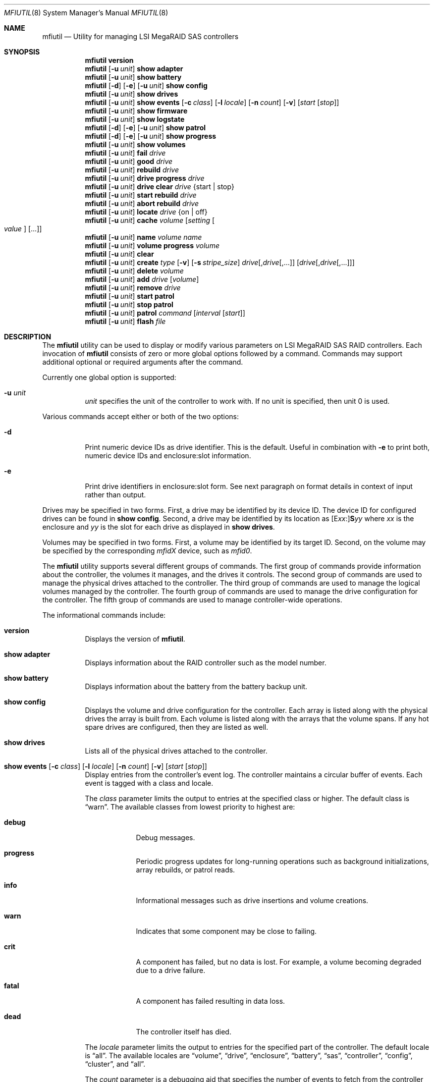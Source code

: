 .\" Copyright (c) 2008, 2009 Yahoo!, Inc.
.\" All rights reserved.
.\"
.\" Redistribution and use in source and binary forms, with or without
.\" modification, are permitted provided that the following conditions
.\" are met:
.\" 1. Redistributions of source code must retain the above copyright
.\"    notice, this list of conditions and the following disclaimer.
.\" 2. Redistributions in binary form must reproduce the above copyright
.\"    notice, this list of conditions and the following disclaimer in the
.\"    documentation and/or other materials provided with the distribution.
.\" 3. The names of the authors may not be used to endorse or promote
.\"    products derived from this software without specific prior written
.\"    permission.
.\"
.\" THIS SOFTWARE IS PROVIDED BY THE AUTHOR AND CONTRIBUTORS ``AS IS'' AND
.\" ANY EXPRESS OR IMPLIED WARRANTIES, INCLUDING, BUT NOT LIMITED TO, THE
.\" IMPLIED WARRANTIES OF MERCHANTABILITY AND FITNESS FOR A PARTICULAR PURPOSE
.\" ARE DISCLAIMED.  IN NO EVENT SHALL THE AUTHOR OR CONTRIBUTORS BE LIABLE
.\" FOR ANY DIRECT, INDIRECT, INCIDENTAL, SPECIAL, EXEMPLARY, OR CONSEQUENTIAL
.\" DAMAGES (INCLUDING, BUT NOT LIMITED TO, PROCUREMENT OF SUBSTITUTE GOODS
.\" OR SERVICES; LOSS OF USE, DATA, OR PROFITS; OR BUSINESS INTERRUPTION)
.\" HOWEVER CAUSED AND ON ANY THEORY OF LIABILITY, WHETHER IN CONTRACT, STRICT
.\" LIABILITY, OR TORT (INCLUDING NEGLIGENCE OR OTHERWISE) ARISING IN ANY WAY
.\" OUT OF THE USE OF THIS SOFTWARE, EVEN IF ADVISED OF THE POSSIBILITY OF
.\" SUCH DAMAGE.
.\"
.\" $MidnightBSD$
.\"
.Dd September 2, 2011
.Dt MFIUTIL 8
.Os
.Sh NAME
.Nm mfiutil
.Nd Utility for managing LSI MegaRAID SAS controllers
.Sh SYNOPSIS
.Nm
.Cm version
.Nm
.Op Fl u Ar unit
.Cm show adapter
.Nm
.Op Fl u Ar unit
.Cm show battery
.Nm
.Op Fl d
.Op Fl e
.Op Fl u Ar unit
.Cm show config
.Nm
.Op Fl u Ar unit
.Cm show drives
.Nm
.Op Fl u Ar unit
.Cm show events
.Op Fl c Ar class
.Op Fl l Ar locale
.Op Fl n Ar count
.Op Fl v
.Op Ar start Op Ar stop
.Nm
.Op Fl u Ar unit
.Cm show firmware
.Nm
.Op Fl u Ar unit
.Cm show logstate
.Nm
.Op Fl d
.Op Fl e
.Op Fl u Ar unit
.Cm show patrol
.Nm
.Op Fl d
.Op Fl e
.Op Fl u Ar unit
.Cm show progress
.Nm
.Op Fl u Ar unit
.Cm show volumes
.Nm
.Op Fl u Ar unit
.Cm fail Ar drive
.Nm
.Op Fl u Ar unit
.Cm good Ar drive
.Nm
.Op Fl u Ar unit
.Cm rebuild Ar drive
.Nm
.Op Fl u Ar unit
.Cm drive progress Ar drive
.Nm
.Op Fl u Ar unit
.Cm drive clear Ar drive Brq "start | stop"
.Nm
.Op Fl u Ar unit
.Cm start rebuild Ar drive
.Nm
.Op Fl u Ar unit
.Cm abort rebuild Ar drive
.Nm
.Op Fl u Ar unit
.Cm locate Ar drive Brq "on | off"
.Nm
.Op Fl u Ar unit
.Cm cache Ar volume Op Ar setting Oo Ar value Oc Op ...
.Nm
.Op Fl u Ar unit
.Cm name Ar volume Ar name
.Nm
.Op Fl u Ar unit
.Cm volume progress Ar volume
.Nm
.Op Fl u Ar unit
.Cm clear
.Nm
.Op Fl u Ar unit
.Cm create Ar type
.Op Fl v
.Op Fl s Ar stripe_size
.Ar drive Ns Op \&, Ns Ar drive Ns Op ",..."
.Op Ar drive Ns Op \&, Ns Ar drive Ns Op ",..."
.Nm
.Op Fl u Ar unit
.Cm delete Ar volume
.Nm
.Op Fl u Ar unit
.Cm add Ar drive Op Ar volume
.Nm
.Op Fl u Ar unit
.Cm remove Ar drive
.Nm
.Op Fl u Ar unit
.Cm start patrol
.Nm
.Op Fl u Ar unit
.Cm stop patrol
.Nm
.Op Fl u Ar unit
.Cm patrol Ar command Op Ar interval Op Ar start
.Nm
.Op Fl u Ar unit
.Cm flash Ar file
.Sh DESCRIPTION
The
.Nm
utility can be used to display or modify various parameters on LSI
MegaRAID SAS RAID controllers.
Each invocation of
.Nm
consists of zero or more global options followed by a command.
Commands may support additional optional or required arguments after the
command.
.Pp
Currently one global option is supported:
.Bl -tag -width indent
.It Fl u Ar unit
.Ar unit
specifies the unit of the controller to work with.
If no unit is specified,
then unit 0 is used.
.El
.Pp
Various commands accept either or both of the two options:
.Bl -tag -width indent
.It Fl d
Print numeric device IDs as drive identifier.
This is the default.
Useful in combination with
.Fl e
to print both, numeric device IDs and enclosure:slot information.
.It Fl e
Print drive identifiers in enclosure:slot form.
See next paragraph on format details in context of input rather than
output.
.El
.Pp
Drives may be specified in two forms.
First,
a drive may be identified by its device ID.
The device ID for configured drives can be found in
.Cm show config .
Second,
a drive may be identified by its location as
.Sm off
.Op E Ar xx Ns \&:
.Li S Ns Ar yy
.Sm on
where
.Ar xx
is the enclosure
and
.Ar yy
is the slot for each drive as displayed in
.Cm show drives .
.Pp
Volumes may be specified in two forms.
First,
a volume may be identified by its target ID.
Second,
on the volume may be specified by the corresponding
.Em mfidX
device,
such as
.Em mfid0 .
.Pp
The
.Nm
utility supports several different groups of commands.
The first group of commands provide information about the controller,
the volumes it manages, and the drives it controls.
The second group of commands are used to manage the physical drives
attached to the controller.
The third group of commands are used to manage the logical volumes
managed by the controller.
The fourth group of commands are used to manage the drive configuration for
the controller.
The fifth group of commands are used to manage controller-wide operations.
.Pp
The informational commands include:
.Bl -tag -width indent
.It Cm version
Displays the version of
.Nm .
.It Cm show adapter
Displays information about the RAID controller such as the model number.
.It Cm show battery
Displays information about the battery from the battery backup unit.
.It Cm show config
Displays the volume and drive configuration for the controller.
Each array is listed along with the physical drives the array is built from.
Each volume is listed along with the arrays that the volume spans.
If any hot spare drives are configured, then they are listed as well.
.It Cm show drives
Lists all of the physical drives attached to the controller.
.It Xo Cm show events
.Op Fl c Ar class
.Op Fl l Ar locale
.Op Fl n Ar count
.Op Fl v
.Op Ar start Op Ar stop
.Xc
Display entries from the controller's event log.
The controller maintains a circular buffer of events.
Each event is tagged with a class and locale.
.Pp
The
.Ar class
parameter limits the output to entries at the specified class or higher.
The default class is
.Dq warn .
The available classes from lowest priority to highest are:
.Bl -tag -width -indent
.It Cm debug
Debug messages.
.It Cm progress
Periodic progress updates for long-running operations such as background
initializations, array rebuilds, or patrol reads.
.It Cm info
Informational messages such as drive insertions and volume creations.
.It Cm warn
Indicates that some component may be close to failing.
.It Cm crit
A component has failed, but no data is lost.
For example, a volume becoming degraded due to a drive failure.
.It Cm fatal
A component has failed resulting in data loss.
.It Cm dead
The controller itself has died.
.El
.Pp
The
.Ar locale
parameter limits the output to entries for the specified part of the controller.
The default locale is
.Dq all .
The available locales are
.Dq volume ,
.Dq drive ,
.Dq enclosure ,
.Dq battery ,
.Dq sas ,
.Dq controller ,
.Dq config ,
.Dq cluster ,
and
.Dq all .
.Pp
The
.Ar count
parameter is a debugging aid that specifies the number of events to fetch from
the controller for each low-level request.
The default is 15 events.
.Pp
By default, matching event log entries from the previous shutdown up to the
present are displayed.  This range can be adjusted via the
.Ar start
and
.Ar stop
parameters.
Each of these parameters can either be specified as a log entry number or as
one of the following aliases:
.Bl -tag -width -indent
.It Cm newest
The newest entry in the event log.
.It Cm oldest
The oldest entry in the event log.
.It Cm clear
The first entry since the event log was cleared.
.It Cm shutdown
The entry in the event log corresponding to the last time the controller was
cleanly shut down.
.It Cm boot
The entry in the event log corresponding to the most recent boot.
.El
.It Cm show firmware
Lists all of the firmware images present on the controller.
.It Cm show logstate
Display the various sequence numbers associated with the event log.
.It Cm show patrol
Display the status of the controller's patrol read operation.
.It Cm show progress
Report the current progress and estimated completion time for active
operations on all volumes and drives.
.It Cm show volumes
Lists all of the logical volumes managed by the controller.
.El
.Pp
The physical drive management commands include:
.Bl -tag -width indent
.It Cm fail Ar drive
Mark
.Ar drive
as failed.
.Ar Drive
must be an online drive that is part of an array.
.It Cm good Ar drive
Mark
.Ar drive
as an unconfigured good drive.
.Ar Drive
must not be part of an existing array.
.It Cm rebuild Ar drive
Mark a failed
.Ar drive
that is still part of an array as a good drive suitable for a rebuild.
The firmware should kick off an array rebuild on its own if a failed drive
is marked as a rebuild drive.
.It Cm drive progress Ar drive
Report the current progress and estimated completion time of drive operations
such as rebuilds or patrol reads.
.It Cm drive clear Ar drive Brq "start | stop"
Start or stop the writing of all 0x00 characters to a drive.
.It Cm start rebuild Ar drive
Manually start a rebuild on
.Ar drive .
.It Cm abort rebuild Ar drive
Abort an in-progress rebuild operation on
.Ar drive .
It can be resumed with the
.Cm start rebuild
command.
.It Cm locate Ar drive Brq "on | off"
Change the state of the external LED associated with
.Ar drive .
.El
.Pp
The logical volume management commands include:
.Bl -tag -width indent
.It Cm cache Ar volume Op Ar setting Oo Ar value Oc Op ...
If no
.Ar setting
arguments are supplied, then the current cache policy for
.Ar volume
is displayed;
otherwise,
the cache policy for
.Ar volume
is modified.
One or more
.Ar setting
arguments may be given.
Some settings take an additional
.Ar value
argument as noted below.
The valid settings are:
.Bl -tag -width indent
.It Cm enable
Enable caching for both read and write I/O operations.
.It Cm disable
Disable caching for both read and write I/O operations.
.It Cm reads
Enable caching only for read I/O operations.
.It Cm writes
Enable caching only for write I/O operations.
.It Cm write-back
Use write-back policy for cached writes.
.It Cm write-through
Use write-through policy for cached writes.
.It Cm read-ahead Ar value
Set the read ahead policy for cached reads.
The
.Ar value
argument can be set to either
.Dq none ,
.Dq adaptive ,
or
.Dq always .
.It Cm bad-bbu-write-cache Ar value
Control the behavior of I/O write caching if the battery is dead or
missing.
The
.Ar value
argument can be set to either
.Dq disable
or
.Dq enable .
In general this setting should be left disabled to avoid data loss when
the system loses power.
.It Cm write-cache Ar value
Control the write caches on the physical drives backing
.Ar volume .
The
.Ar value
argument can be set to either
.Dq disable ,
.Dq enable ,
or
.Dq default .
.Pp
In general this setting should be left disabled to avoid data loss when the
physical drives lose power.
The battery backup of the RAID controller does not save data in the write
caches of the physical drives.
.El
.It Cm name Ar volume Ar name
Sets the name of
.Ar volume
to
.Ar name .
.It Cm volume progress Ar volume
Report the current progress and estimated completion time of volume operations
such as consistency checks and initializations.
.El
.Pp
The configuration commands include:
.Bl -tag -width indent
.It Cm clear
Delete the entire configuration including all volumes, arrays, and spares.
.It Xo Cm create Ar type
.Op Fl v
.Op Fl s Ar stripe_size
.Ar drive Ns Op \&, Ns Ar drive Ns Op ",..."
.Op Ar drive Ns Op \&, Ns Ar drive Ns Op ",..."
.Xc
Create a new volume.
The
.Ar type
specifies the type of volume to create.
Currently supported types include:
.Bl -tag -width indent
.It Cm jbod
Creates a RAID0 volume for each drive specified.
Each drive must be specified as a separate argument.
.It Cm raid0
Creates one RAID0 volume spanning the drives listed in the single drive list.
.It Cm raid1
Creates one RAID1 volume spanning the drives listed in the single drive list.
.It Cm raid5
Creates one RAID5 volume spanning the drives listed in the single drive list.
.It Cm raid6
Creates one RAID6 volume spanning the drives listed in the single drive list.
.It Cm raid10
Creates one RAID10 volume spanning multiple RAID1 arrays.
The drives for each RAID1 array are specified as a single drive list.
.It Cm raid50
Creates one RAID50 volume spanning multiple RAID5 arrays.
The drives for each RAID5 array are specified as a single drive list.
.It Cm raid60
Creates one RAID60 volume spanning multiple RAID6 arrays.
The drives for each RAID6 array are specified as a single drive list.
.It Cm concat
Creates a single volume by concatenating all of the drives in the single drive
list.
.El
.Pp
.Sy Note:
Not all volume types are supported by all controllers.
.Pp
If the
.Fl v
flag is specified after
.Ar type ,
then more verbose output will be enabled.
Currently this just provides notification as drives are added to arrays and
arrays to volumes when building the configuration.
.Pp
The
.Fl s
.Ar stripe_size
parameter allows the stripe size of the array to be set.
By default a stripe size of 64K is used.
Valid values are 512 through 1M, though the MFI firmware may reject some
values.
.It Cm delete Ar volume
Delete the volume
.Ar volume .
.It Cm add Ar drive Op Ar volume
Mark
.Ar drive
as a hot spare.
.Ar Drive
must be in the unconfigured good state.
If
.Ar volume
is specified,
then the hot spare will be dedicated to arrays backing that volume.
Otherwise,
.Ar drive
will be used as a global hot spare backing all arrays for this controller.
Note that
.Ar drive
must be as large as the smallest drive in all of the arrays it is going to
back.
.It Cm remove Ar drive
Remove the hot spare
.Ar drive
from service.
It will be placed in the unconfigured good state.
.El
.Pp
The controller management commands include:
.Bl -tag -width indent
.It Cm patrol Ar command Op Ar interval Op Ar start
Set the patrol read operation mode.
The
.Ar command
argument can be one of the following values:
.Bl -tag -width indent
.It Cm disable
Disable patrol reads.
.It Cm auto
Enable periodic patrol reads initiated by the firmware.
The optional
.Ar interval
argument specifies the interval in seconds between patrol reads.
If patrol reads should be run continuously,
then
.Ar interval
should consist of the word
.Dq continuously .
The optional
.Ar start
argument specifies a non-negative, relative start time for the next patrol read.
If an interval or start time is not specified,
then the existing setting will be used.
.It Cm manual
Enable manual patrol reads that are only initiated by the user.
.El
.It Cm start patrol
Start a patrol read operation.
.It Cm stop patrol
Stop a currently running patrol read operation.
.It Cm flash Ar file
Updates the flash on the controller with the firmware stored in
.Ar file .
A reboot is required for the new firmware to take effect.
.El
.Sh EXAMPLES
Configure the cache for volume mfid0 to cache only writes:
.Pp
.Dl Nm Cm cache mfid0 writes
.Dl Nm Cm cache mfid0 write-back
.Pp
Create a RAID5 array spanning the first four disks in the second enclosure:
.Pp
.Dl Nm Cm create raid5 e1:s0,e1:s1,e1:s2,e1:s4
.Pp
Configure the first three disks on a controller as JBOD:
.Pp
.Dl Nm Cm create jbod 0 1 2
.Pp
Create a RAID10 volume that spans two arrays each of which contains two disks
from two different enclosures:
.Pp
.Dl Nm Cm create raid10 e1:s0,e1:s1 e2:s0,e2:s1
.Pp
Add drive with the device ID of 4 as a global hot spare:
.Pp
.Dl Nm Cm add 4
.Pp
Add the drive in slot 2 in the main chassis as a hot spare for volume mfid0:
.Pp
.Dl Nm Cm add s2 mfid0
.Pp
Configure the adapter to run periodic patrol reads once a week with the first
patrol read starting in 5 minutes:
.Pp
.Dl Nm Cm patrol auto 604800 300
.Pp
.Sh SEE ALSO
.Xr mfi 4
.Sh HISTORY
The
.Nm
utility first appeared in
.Fx 8.0 .
